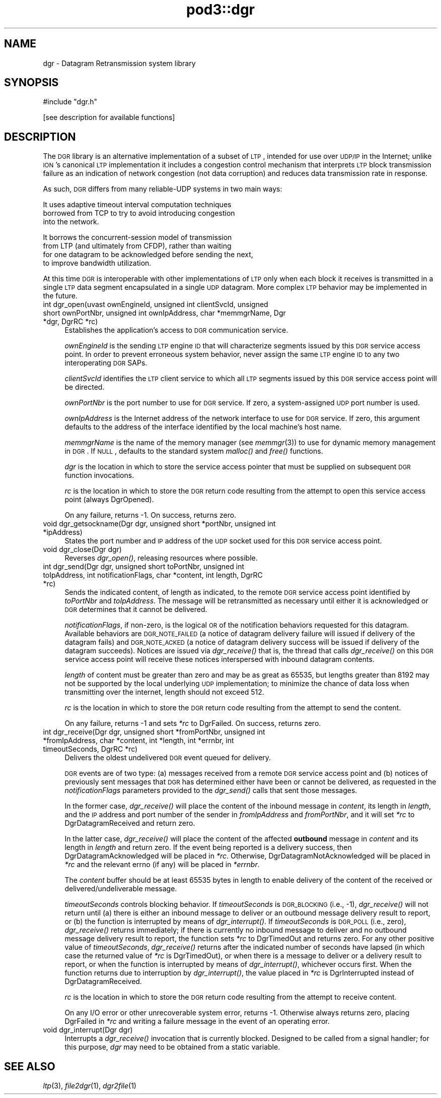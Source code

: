 .\" Automatically generated by Pod::Man v1.37, Pod::Parser v1.32
.\"
.\" Standard preamble:
.\" ========================================================================
.de Sh \" Subsection heading
.br
.if t .Sp
.ne 5
.PP
\fB\\$1\fR
.PP
..
.de Sp \" Vertical space (when we can't use .PP)
.if t .sp .5v
.if n .sp
..
.de Vb \" Begin verbatim text
.ft CW
.nf
.ne \\$1
..
.de Ve \" End verbatim text
.ft R
.fi
..
.\" Set up some character translations and predefined strings.  \*(-- will
.\" give an unbreakable dash, \*(PI will give pi, \*(L" will give a left
.\" double quote, and \*(R" will give a right double quote.  | will give a
.\" real vertical bar.  \*(C+ will give a nicer C++.  Capital omega is used to
.\" do unbreakable dashes and therefore won't be available.  \*(C` and \*(C'
.\" expand to `' in nroff, nothing in troff, for use with C<>.
.tr \(*W-|\(bv\*(Tr
.ds C+ C\v'-.1v'\h'-1p'\s-2+\h'-1p'+\s0\v'.1v'\h'-1p'
.ie n \{\
.    ds -- \(*W-
.    ds PI pi
.    if (\n(.H=4u)&(1m=24u) .ds -- \(*W\h'-12u'\(*W\h'-12u'-\" diablo 10 pitch
.    if (\n(.H=4u)&(1m=20u) .ds -- \(*W\h'-12u'\(*W\h'-8u'-\"  diablo 12 pitch
.    ds L" ""
.    ds R" ""
.    ds C` ""
.    ds C' ""
'br\}
.el\{\
.    ds -- \|\(em\|
.    ds PI \(*p
.    ds L" ``
.    ds R" ''
'br\}
.\"
.\" If the F register is turned on, we'll generate index entries on stderr for
.\" titles (.TH), headers (.SH), subsections (.Sh), items (.Ip), and index
.\" entries marked with X<> in POD.  Of course, you'll have to process the
.\" output yourself in some meaningful fashion.
.if \nF \{\
.    de IX
.    tm Index:\\$1\t\\n%\t"\\$2"
..
.    nr % 0
.    rr F
.\}
.\"
.\" For nroff, turn off justification.  Always turn off hyphenation; it makes
.\" way too many mistakes in technical documents.
.hy 0
.if n .na
.\"
.\" Accent mark definitions (@(#)ms.acc 1.5 88/02/08 SMI; from UCB 4.2).
.\" Fear.  Run.  Save yourself.  No user-serviceable parts.
.    \" fudge factors for nroff and troff
.if n \{\
.    ds #H 0
.    ds #V .8m
.    ds #F .3m
.    ds #[ \f1
.    ds #] \fP
.\}
.if t \{\
.    ds #H ((1u-(\\\\n(.fu%2u))*.13m)
.    ds #V .6m
.    ds #F 0
.    ds #[ \&
.    ds #] \&
.\}
.    \" simple accents for nroff and troff
.if n \{\
.    ds ' \&
.    ds ` \&
.    ds ^ \&
.    ds , \&
.    ds ~ ~
.    ds /
.\}
.if t \{\
.    ds ' \\k:\h'-(\\n(.wu*8/10-\*(#H)'\'\h"|\\n:u"
.    ds ` \\k:\h'-(\\n(.wu*8/10-\*(#H)'\`\h'|\\n:u'
.    ds ^ \\k:\h'-(\\n(.wu*10/11-\*(#H)'^\h'|\\n:u'
.    ds , \\k:\h'-(\\n(.wu*8/10)',\h'|\\n:u'
.    ds ~ \\k:\h'-(\\n(.wu-\*(#H-.1m)'~\h'|\\n:u'
.    ds / \\k:\h'-(\\n(.wu*8/10-\*(#H)'\z\(sl\h'|\\n:u'
.\}
.    \" troff and (daisy-wheel) nroff accents
.ds : \\k:\h'-(\\n(.wu*8/10-\*(#H+.1m+\*(#F)'\v'-\*(#V'\z.\h'.2m+\*(#F'.\h'|\\n:u'\v'\*(#V'
.ds 8 \h'\*(#H'\(*b\h'-\*(#H'
.ds o \\k:\h'-(\\n(.wu+\w'\(de'u-\*(#H)/2u'\v'-.3n'\*(#[\z\(de\v'.3n'\h'|\\n:u'\*(#]
.ds d- \h'\*(#H'\(pd\h'-\w'~'u'\v'-.25m'\f2\(hy\fP\v'.25m'\h'-\*(#H'
.ds D- D\\k:\h'-\w'D'u'\v'-.11m'\z\(hy\v'.11m'\h'|\\n:u'
.ds th \*(#[\v'.3m'\s+1I\s-1\v'-.3m'\h'-(\w'I'u*2/3)'\s-1o\s+1\*(#]
.ds Th \*(#[\s+2I\s-2\h'-\w'I'u*3/5'\v'-.3m'o\v'.3m'\*(#]
.ds ae a\h'-(\w'a'u*4/10)'e
.ds Ae A\h'-(\w'A'u*4/10)'E
.    \" corrections for vroff
.if v .ds ~ \\k:\h'-(\\n(.wu*9/10-\*(#H)'\s-2\u~\d\s+2\h'|\\n:u'
.if v .ds ^ \\k:\h'-(\\n(.wu*10/11-\*(#H)'\v'-.4m'^\v'.4m'\h'|\\n:u'
.    \" for low resolution devices (crt and lpr)
.if \n(.H>23 .if \n(.V>19 \
\{\
.    ds : e
.    ds 8 ss
.    ds o a
.    ds d- d\h'-1'\(ga
.    ds D- D\h'-1'\(hy
.    ds th \o'bp'
.    ds Th \o'LP'
.    ds ae ae
.    ds Ae AE
.\}
.rm #[ #] #H #V #F C
.\" ========================================================================
.\"
.IX Title "pod3::dgr 3"
.TH pod3::dgr 3 "2022-05-20" "perl v5.8.8" "DGR library functions"
.SH "NAME"
dgr \- Datagram Retransmission system library
.SH "SYNOPSIS"
.IX Header "SYNOPSIS"
.Vb 1
\&    #include "dgr.h"
.Ve
.PP
.Vb 1
\&    [see description for available functions]
.Ve
.SH "DESCRIPTION"
.IX Header "DESCRIPTION"
The \s-1DGR\s0 library is an alternative implementation of a subset of \s-1LTP\s0, intended
for use over \s-1UDP/IP\s0 in the Internet; unlike \s-1ION\s0's canonical \s-1LTP\s0 implementation
it includes a congestion control mechanism that interprets \s-1LTP\s0 block
transmission failure as an indication of network congestion (not data
corruption) and reduces data transmission rate in response.
.PP
As such, \s-1DGR\s0 differs from many reliable-UDP systems in two main ways:
.PP
.Vb 3
\&        It uses adaptive timeout interval computation techniques
\&        borrowed from TCP to try to avoid introducing congestion
\&        into the network.
.Ve
.PP
.Vb 4
\&        It borrows the concurrent-session model of transmission
\&        from LTP (and ultimately from CFDP), rather than waiting
\&        for one datagram to be acknowledged before sending the next,
\&        to improve bandwidth utilization.
.Ve
.PP
At this time \s-1DGR\s0 is interoperable with other implementations of \s-1LTP\s0 only when
each block it receives is transmitted in a single \s-1LTP\s0 data segment encapsulated
in a single \s-1UDP\s0 datagram.  More complex \s-1LTP\s0 behavior may be implemented in
the future.
.IP "int dgr_open(uvast ownEngineId, unsigned int clientSvcId, unsigned short ownPortNbr, unsigned int ownIpAddress, char *memmgrName, Dgr *dgr, DgrRC *rc)" 4
.IX Item "int dgr_open(uvast ownEngineId, unsigned int clientSvcId, unsigned short ownPortNbr, unsigned int ownIpAddress, char *memmgrName, Dgr *dgr, DgrRC *rc)"
Establishes the application's access to \s-1DGR\s0 communication service.
.Sp
\&\fIownEngineId\fR is the sending \s-1LTP\s0 engine \s-1ID\s0 that will characterize segments
issued by this \s-1DGR\s0 service access point.  In order to prevent erroneous system
behavior, never assign the same \s-1LTP\s0 engine \s-1ID\s0 to any two interoperating
\&\s-1DGR\s0 SAPs.
.Sp
\&\fIclientSvcId\fR identifies the \s-1LTP\s0 client service to which all \s-1LTP\s0 segments
issued by this \s-1DGR\s0 service access point will be directed.
.Sp
\&\fIownPortNbr\fR is the port number to use for \s-1DGR\s0 service.  If zero, a
system-assigned \s-1UDP\s0 port number is used.
.Sp
\&\fIownIpAddress\fR is the Internet address of the network interface to use for
\&\s-1DGR\s0 service.  If zero, this argument defaults to the address of the interface
identified by the local machine's host name.
.Sp
\&\fImemmgrName\fR is the name of the memory manager (see \fImemmgr\fR\|(3)) to use for
dynamic memory management in \s-1DGR\s0.  If \s-1NULL\s0, defaults to the standard
system \fImalloc()\fR and \fIfree()\fR functions.
.Sp
\&\fIdgr\fR is the location in which to store the service access pointer that must
be supplied on subsequent \s-1DGR\s0 function invocations.
.Sp
\&\fIrc\fR is the location in which to store the \s-1DGR\s0 return code resulting from
the attempt to open this service access point (always DgrOpened).
.Sp
On any failure, returns \-1.  On success, returns zero.
.IP "void dgr_getsockname(Dgr dgr, unsigned short *portNbr, unsigned int *ipAddress)" 4
.IX Item "void dgr_getsockname(Dgr dgr, unsigned short *portNbr, unsigned int *ipAddress)"
States the port number and \s-1IP\s0 address of the \s-1UDP\s0 socket used for this \s-1DGR\s0
service access point.
.IP "void dgr_close(Dgr dgr)" 4
.IX Item "void dgr_close(Dgr dgr)"
Reverses \fIdgr_open()\fR, releasing resources where possible.
.IP "int dgr_send(Dgr dgr, unsigned short toPortNbr, unsigned int toIpAddress, int notificationFlags, char *content, int length, DgrRC *rc)" 4
.IX Item "int dgr_send(Dgr dgr, unsigned short toPortNbr, unsigned int toIpAddress, int notificationFlags, char *content, int length, DgrRC *rc)"
Sends the indicated content, of length as indicated, to the remote \s-1DGR\s0
service access point identified by \fItoPortNbr\fR and \fItoIpAddress\fR.  The
message will be retransmitted as necessary until either it is acknowledged or
\&\s-1DGR\s0 determines that it cannot be delivered.
.Sp
\&\fInotificationFlags\fR, if non\-zero, is the logical \s-1OR\s0 of the notification
behaviors requested for this datagram.  Available behaviors are \s-1DGR_NOTE_FAILED\s0
(a notice of datagram delivery failure will issued if delivery of the
datagram fails) and \s-1DGR_NOTE_ACKED\s0 (a notice of datagram delivery success
will be issued if delivery of the datagram succeeds).  Notices are issued
via \fIdgr_receive()\fR that is, the thread that calls \fIdgr_receive()\fR on this \s-1DGR\s0
service access point will receive these notices interspersed with inbound
datagram contents.
.Sp
\&\fIlength\fR of content must be greater than zero and may be as great
as 65535, but lengths greater than 8192 may not be supported by the local
underlying \s-1UDP\s0 implementation; to minimize the chance of data loss when
transmitting over the internet, length should not exceed 512.
.Sp
\&\fIrc\fR is the location in which to store the \s-1DGR\s0 return code resulting from
the attempt to send the content.
.Sp
On any failure, returns \-1 and sets \fI*rc\fR to DgrFailed.  On success, returns
zero.
.IP "int dgr_receive(Dgr dgr, unsigned short *fromPortNbr, unsigned int *fromIpAddress, char *content, int *length, int *errnbr, int timeoutSeconds, DgrRC *rc)" 4
.IX Item "int dgr_receive(Dgr dgr, unsigned short *fromPortNbr, unsigned int *fromIpAddress, char *content, int *length, int *errnbr, int timeoutSeconds, DgrRC *rc)"
Delivers the oldest undelivered \s-1DGR\s0 event queued for delivery.
.Sp
\&\s-1DGR\s0 events are of two type: (a) messages received from a remote \s-1DGR\s0
service access point and (b) notices of previously sent messages that
\&\s-1DGR\s0 has determined either have been or cannot be delivered, as requested
in the \fInotificationFlags\fR parameters provided to the \fIdgr_send()\fR calls
that sent those messages.
.Sp
In the former case, \fIdgr_receive()\fR will place the content of the inbound
message in \fIcontent\fR, its length in \fIlength\fR, and the \s-1IP\s0 address and port
number of the sender in \fIfromIpAddress\fR and \fIfromPortNbr\fR, and it will
set \fI*rc\fR to DgrDatagramReceived and return zero.
.Sp
In the latter case, \fIdgr_receive()\fR will place the content of the affected
\&\fBoutbound\fR message in \fIcontent\fR and its length in \fIlength\fR and return
zero.  If the event being reported is a delivery success, then
DgrDatagramAcknowledged will be placed in \fI*rc\fR.  Otherwise,
DgrDatagramNotAcknowledged will be placed in \fI*rc\fR and
the relevant errno (if any) will be placed in \fI*errnbr\fR.
.Sp
The \fIcontent\fR buffer should be at least 65535 bytes in length to enable
delivery of the content of the received or delivered/undeliverable message.
.Sp
\&\fItimeoutSeconds\fR controls blocking behavior.  If \fItimeoutSeconds\fR
is \s-1DGR_BLOCKING\s0 (i.e., \-1), \fIdgr_receive()\fR will not return until (a) there
is either an inbound message to deliver or an outbound message delivery
result to report, or (b) the function is interrupted by means of
\&\fIdgr_interrupt()\fR.  If \fItimeoutSeconds\fR is \s-1DGR_POLL\s0 (i.e., zero),
\&\fIdgr_receive()\fR returns immediately; if there is currently no
inbound message to deliver and no outbound message
delivery result to report, the function sets \fI*rc\fR to DgrTimedOut and
returns zero.
For any other positive value of \fItimeoutSeconds\fR, \fIdgr_receive()\fR returns
after the indicated number of seconds have lapsed (in which case the
returned value of \fI*rc\fR is DgrTimedOut), or when there is a message to deliver
or a delivery result to report, or when the function is interrupted
by means of \fIdgr_interrupt()\fR, whichever occurs first.  When the function
returns due to interruption by \fIdgr_interrupt()\fR, the value placed in \fI*rc\fR is
DgrInterrupted instead of DgrDatagramReceived.
.Sp
\&\fIrc\fR is the location in which to store the \s-1DGR\s0 return code resulting from
the attempt to receive content.
.Sp
On any I/O error or other unrecoverable system error, returns \-1.  Otherwise
always returns zero, placing DgrFailed in \fI*rc\fR and writing a failure message
in the event of an operating error.
.IP "void dgr_interrupt(Dgr dgr)" 4
.IX Item "void dgr_interrupt(Dgr dgr)"
Interrupts a \fIdgr_receive()\fR invocation that is currently blocked.  Designed 
to be called from a signal handler; for this purpose, \fIdgr\fR may need to
be obtained from a static variable.
.SH "SEE ALSO"
.IX Header "SEE ALSO"
\&\fIltp\fR\|(3), \fIfile2dgr\fR\|(1), \fIdgr2file\fR\|(1)
